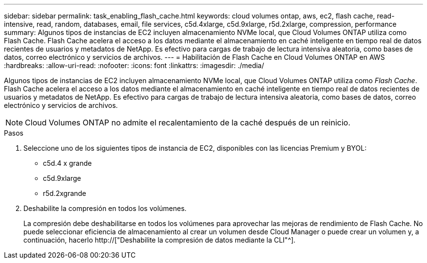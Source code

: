 ---
sidebar: sidebar 
permalink: task_enabling_flash_cache.html 
keywords: cloud volumes ontap, aws, ec2, flash cache, read-intensive, read, random, databases, email, file services, c5d.4xlarge, c5d.9xlarge, r5d.2xlarge, compression, performance 
summary: Algunos tipos de instancias de EC2 incluyen almacenamiento NVMe local, que Cloud Volumes ONTAP utiliza como Flash Cache. Flash Cache acelera el acceso a los datos mediante el almacenamiento en caché inteligente en tiempo real de datos recientes de usuarios y metadatos de NetApp. Es efectivo para cargas de trabajo de lectura intensiva aleatoria, como bases de datos, correo electrónico y servicios de archivos. 
---
= Habilitación de Flash Cache en Cloud Volumes ONTAP en AWS
:hardbreaks:
:allow-uri-read: 
:nofooter: 
:icons: font
:linkattrs: 
:imagesdir: ./media/


[role="lead"]
Algunos tipos de instancias de EC2 incluyen almacenamiento NVMe local, que Cloud Volumes ONTAP utiliza como _Flash Cache_. Flash Cache acelera el acceso a los datos mediante el almacenamiento en caché inteligente en tiempo real de datos recientes de usuarios y metadatos de NetApp. Es efectivo para cargas de trabajo de lectura intensiva aleatoria, como bases de datos, correo electrónico y servicios de archivos.


NOTE: Cloud Volumes ONTAP no admite el recalentamiento de la caché después de un reinicio.

.Pasos
. Seleccione uno de los siguientes tipos de instancia de EC2, disponibles con las licencias Premium y BYOL:
+
** c5d.4 x grande
** c5d.9xlarge
** r5d.2xgrande


. Deshabilite la compresión en todos los volúmenes.
+
La compresión debe deshabilitarse en todos los volúmenes para aprovechar las mejoras de rendimiento de Flash Cache. No puede seleccionar eficiencia de almacenamiento al crear un volumen desde Cloud Manager o puede crear un volumen y, a continuación, hacerlo http://["Deshabilite la compresión de datos mediante la CLI"^].


